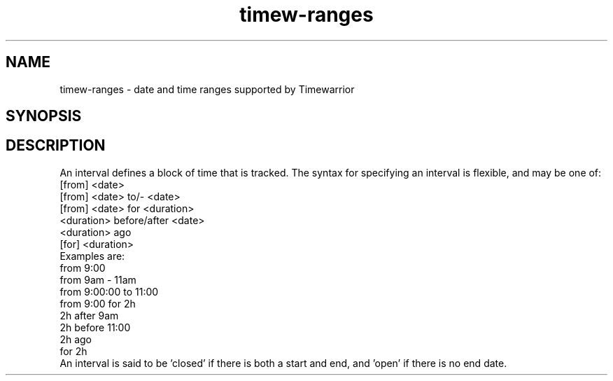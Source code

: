 .TH timew-ranges 7 "2023-10-14" "timew 1.2.0" "User Manuals"
.
.SH NAME
timew-ranges \- date and time ranges supported by Timewarrior
.
.SH SYNOPSIS
.
.SH DESCRIPTION
An interval defines a block of time that is tracked.
The syntax for specifying an interval is flexible, and may be one of:
.
  [from] <date>
  [from] <date> to/- <date>
  [from] <date> for <duration>
  <duration> before/after <date>
  <duration> ago
  [for] <duration>
.br
Examples are:
.
  from 9:00
  from 9am - 11am
  from 9:00:00 to 11:00
  from 9:00 for 2h
  2h after 9am
  2h before 11:00
  2h ago
  for 2h
.br
An interval is said to be 'closed' if there is both a start and end, and 'open' if there is no end date.
